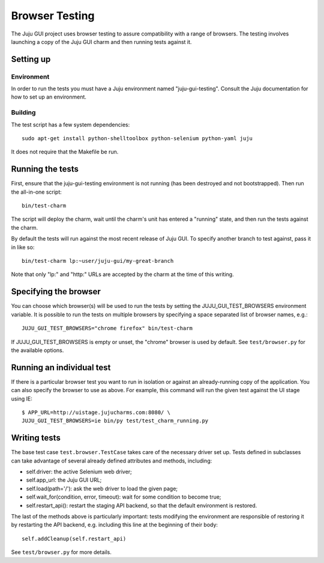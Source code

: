 ===============
Browser Testing
===============

The Juju GUI project uses browser testing to assure compatibility with a
range of browsers.  The testing involves launching a copy of the Juju
GUI charm and then running tests against it.


Setting up
==========

Environment
-----------

In order to run the tests you must have a Juju environment named
"juju-gui-testing".  Consult the Juju documentation for how to set up
an environment.

Building
--------

The test script has a few system dependencies::

    sudo apt-get install python-shelltoolbox python-selenium python-yaml juju

It does not require that the Makefile be run.


Running the tests
=================

First, ensure that the juju-gui-testing environment is not running (has
been destroyed and not bootstrapped).  Then run the all-in-one script::

    bin/test-charm

The script will deploy the charm, wait until the charm's unit has
entered a "running" state, and then run the tests against the charm.

By default the tests will run against the most recent release of Juju
GUI.  To specify another branch to test against, pass it in like so::

    bin/test-charm lp:~user/juju-gui/my-great-branch

Note that only "lp:" and "http:" URLs are accepted by the charm at the
time of this writing.


Specifying the browser
======================

You can choose which browser(s) will be used to run the tests by setting
the JUJU_GUI_TEST_BROWSERS environment variable.  It is possible to run the
tests on multiple browsers by specifying a space separated list of browser
names, e.g.::

    JUJU_GUI_TEST_BROWSERS="chrome firefox" bin/test-charm

If JUJU_GUI_TEST_BROWSERS is empty or unset, the "chrome" browser is used by
default.  See ``test/browser.py`` for the available options.


Running an individual test
==========================

If there is a particular browser test you want to run in isolation or
against an already-running copy of the application.  You can also
specify the browser to use as above.  For example, this command will run
the given test against the UI stage using IE::

    $ APP_URL=http://uistage.jujucharms.com:8080/ \
    JUJU_GUI_TEST_BROWSERS=ie bin/py test/test_charm_running.py


Writing tests
=============

The base test case ``test.browser.TestCase`` takes care of the necessary
driver set up.  Tests defined in subclasses can take advantage of several
already defined attributes and methods, including:

- self.driver: the active Selenium web driver;
- self.app_url: the Juju GUI URL;
- self.load(path='/'): ask the web driver to load the given page;
- self.wait_for(condition, error, timeout): wait for some condition to become
  true;
- self.restart_api(): restart the staging API backend, so that the default
  environment is restored.

The last of the methods above is particularly important: tests modifying the
environment are responsible of restoring it by restarting the API backend, e.g.
including this line at the beginning of their body::

    self.addCleanup(self.restart_api)

See ``test/browser.py`` for more details.

